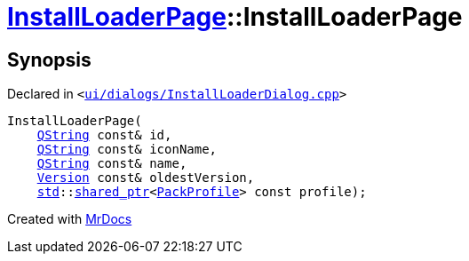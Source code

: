 [#InstallLoaderPage-2constructor]
= xref:InstallLoaderPage.adoc[InstallLoaderPage]::InstallLoaderPage
:relfileprefix: ../
:mrdocs:


== Synopsis

Declared in `&lt;https://github.com/PrismLauncher/PrismLauncher/blob/develop/launcher/ui/dialogs/InstallLoaderDialog.cpp#L36[ui&sol;dialogs&sol;InstallLoaderDialog&period;cpp]&gt;`

[source,cpp,subs="verbatim,replacements,macros,-callouts"]
----
InstallLoaderPage(
    xref:QString.adoc[QString] const& id,
    xref:QString.adoc[QString] const& iconName,
    xref:QString.adoc[QString] const& name,
    xref:Version.adoc[Version] const& oldestVersion,
    xref:std.adoc[std]::xref:std/shared_ptr.adoc[shared&lowbar;ptr]&lt;xref:PackProfile.adoc[PackProfile]&gt; const profile);
----



[.small]#Created with https://www.mrdocs.com[MrDocs]#
